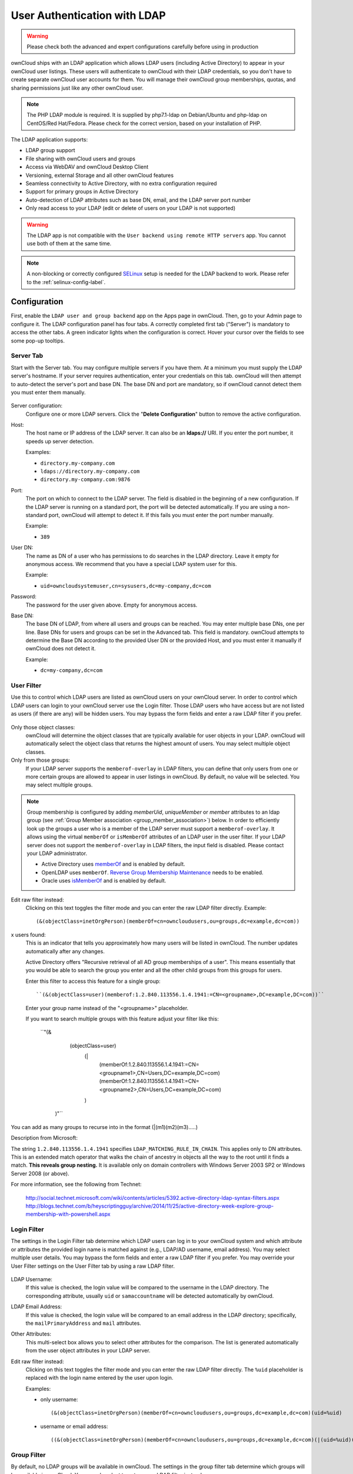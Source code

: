 =============================
User Authentication with LDAP
=============================

.. warning:: Please check both the advanced and expert configurations carefully before using in production

ownCloud ships with an LDAP application which allows LDAP users (including Active Directory) to appear in your ownCloud user listings.
These users will authenticate to ownCloud with their LDAP credentials, so you don't have to create separate ownCloud user accounts for them.
You will manage their ownCloud group memberships, quotas, and sharing permissions just like any other ownCloud user.

.. note::
   The PHP LDAP module is required. It is supplied by php7.1-ldap on
   Debian/Ubuntu and php-ldap on CentOS/Red Hat/Fedora. Please check for the
   correct version, based on your installation of PHP.

The LDAP application supports:

* LDAP group support
* File sharing with ownCloud users and groups
* Access via WebDAV and ownCloud Desktop Client
* Versioning, external Storage and all other ownCloud features
* Seamless connectivity to Active Directory, with no extra configuration
  required
* Support for primary groups in Active Directory
* Auto-detection of LDAP attributes such as base DN, email, and the LDAP server
  port number
* Only read access to your LDAP (edit or delete of users on your LDAP is not
  supported)

.. warning:: The LDAP app is not compatible with the ``User backend using remote
   HTTP servers`` app. You cannot use both of them at the same time.

.. note:: A non-blocking or correctly configured `SELinux`_ setup is needed
   for the LDAP backend to work. Please refer to the :ref:`selinux-config-label`.

Configuration
-------------

First, enable the ``LDAP user and group backend`` app on the Apps page in ownCloud.
Then, go to your Admin page to configure it.
The LDAP configuration panel has four tabs.
A correctly completed first tab ("Server") is mandatory to access the other tabs.
A green indicator lights when the configuration is correct.
Hover your cursor over the fields to see some pop-up tooltips.

Server Tab
^^^^^^^^^^

Start with the Server tab.
You may configure multiple servers if you have them.
At a minimum you must supply the LDAP server's hostname.
If your server requires authentication, enter your credentials on this tab.
ownCloud will then attempt to auto-detect the server's port and base DN.
The base DN and port are mandatory, so if ownCloud cannot detect them you must enter them manually.

.. figure:: ../../images/ldap-wizard-1-server.png
   :alt: LDAP wizard, server tab

Server configuration:
  Configure one or more LDAP servers.
  Click the  "**Delete Configuration**" button to remove the active configuration.

Host:
  The host name or IP address of the LDAP server.
  It can also be an **ldaps://** URI.
  If you enter the port number, it speeds up server detection.

  Examples:

  * ``directory.my-company.com``
  * ``ldaps://directory.my-company.com``
  * ``directory.my-company.com:9876``

Port:
  The port on which to connect to the LDAP server.
  The field is disabled in the beginning of a new configuration.
  If the LDAP server is running on a standard port, the port will be detected automatically.
  If you are using a non-standard port, ownCloud will attempt to detect it.
  If this fails you must enter the port number manually.

  Example:

  * ``389``

User DN:
  The name as DN of a user who has permissions to do searches in the LDAP directory.
  Leave it empty for anonymous access.
  We recommend that you have a special LDAP system user for this.

  Example:

  * ``uid=owncloudsystemuser,cn=sysusers,dc=my-company,dc=com``

Password:
  The password for the user given above.
  Empty for anonymous access.

Base DN:
  The base DN of LDAP, from where all users and groups can be reached.
  You may enter multiple base DNs, one per line.
  Base DNs for users and groups can be set in the Advanced tab.
  This field is mandatory.
  ownCloud attempts to determine the Base DN according to the provided User DN or the provided Host, and you must enter it manually if ownCloud does not detect it.

  Example:

  * ``dc=my-company,dc=com``

User Filter
^^^^^^^^^^^

Use this to control which LDAP users are listed as ownCloud users on your ownCloud server.
In order to control which LDAP users can login to your ownCloud server use the Login filter.
Those LDAP users who have access but are not listed as users (if there are any) will be hidden users.
You may bypass the form fields and enter a raw LDAP filter if you prefer.

.. figure:: ../../images/ldap-wizard-2-user.png
   :alt: User filter

Only those object classes:
  ownCloud will determine the object classes that are typically available for
  user objects in your LDAP. ownCloud will automatically select the object
  class that returns the highest amount of users. You may select multiple
  object classes.

Only from those groups:
  If your LDAP server supports the ``memberof-overlay`` in LDAP filters, you
  can define that only users from one or more certain groups are allowed to
  appear in user listings in ownCloud.
  By default, no value will be selected.
  You may select multiple groups.

.. note::
   Group membership is configured by adding `memberUid`, `uniqueMember` or
   `member` attributes to an ldap group (see :ref:`Group Member association
   <group_member_association>`) below. In order to efficiently look up the
   groups a user who is a member of the LDAP server must support
   a ``memberof-overlay``. It allows using the virtual ``memberOf`` or
   ``isMemberOf`` attributes of an LDAP user in the user filter. If your LDAP
   server does not support the ``memberof-overlay`` in LDAP filters, the input
   field is disabled. Please contact your LDAP administrator.

   * Active Directory uses `memberOf <https://msdn.microsoft.com/en-us/library/ms677943.aspx#memberOf>`_ and is enabled by default.
   * OpenLDAP uses ``memberOf``. `Reverse Group Membership Maintenance <https://www.openldap.org/doc/admin24/overlays.html#Reverse%20Group%20Membership%20Maintenance>`_ needs to be enabled.
   * Oracle uses `isMemberOf <https://docs.oracle.com/cd/E29127_01/doc.111170/e28967/ismemberof-5dsat.htm>`_ and is enabled by default.

Edit raw filter instead:
  Clicking on this text toggles the filter mode and you can enter the raw LDAP filter directly.
  Example::

   (&(objectClass=inetOrgPerson)(memberOf=cn=owncloudusers,ou=groups,dc=example,dc=com))

x users found:
  This is an indicator that tells you approximately how many users will be listed in ownCloud.
  The number updates automatically after any changes.

  Active Directory offers "Recursive retrieval of all AD group memberships of a user". This means essentially that you would be able to search the group you enter and all the other child groups from this groups for users.

  Enter this filter to access this feature for a single group::

    ``(&(objectClass=user)(memberof:1.2.840.113556.1.4.1941:=CN=<groupname>,DC=example,DC=com))``

  Enter your group name instead of the "<groupname>" placeholder.

  If you want to search multiple groups with this feature adjust your filter like this:

    ``"(&
        (objectClass=user)
          (|
            (memberOf:1.2.840.113556.1.4.1941:=CN=<groupname1>,CN=Users,DC=example,DC=com)
            (memberOf:1.2.840.113556.1.4.1941:=CN=<groupname2>,CN=Users,DC=example,DC=com)
          )
      )"``

You can add as many groups to recurse into in the format (|(m1)(m2)(m3).....)

Description from Microsoft:

The string ``1.2.840.113556.1.4.1941`` specifies ``LDAP_MATCHING_RULE_IN_CHAIN``. This applies only to DN attributes. This is an extended match operator that walks the chain of ancestry in objects all the way to the root until it finds a match. **This reveals group nesting.** It is available only on domain controllers with Windows Server 2003 SP2 or Windows Server 2008 (or above). 

For more information, see the following from Technet:

    http://social.technet.microsoft.com/wiki/contents/articles/5392.active-directory-ldap-syntax-filters.aspx
    http://blogs.technet.com/b/heyscriptingguy/archive/2014/11/25/active-directory-week-explore-group-membership-with-powershell.aspx

Login Filter
^^^^^^^^^^^^

The settings in the Login Filter tab determine which LDAP users can log in to your ownCloud system and which attribute or attributes the provided login name is matched against (e.g., LDAP/AD username, email address).
You may select multiple user details.
You may bypass the form fields and enter a raw LDAP filter if you prefer.
You may override your User Filter settings on the User Filter tab by using a raw LDAP filter.

.. figure:: ../../images/ldap-wizard-3-login.png
   :alt: Login filter

LDAP Username:
  If this value is checked, the login value will be compared to the username in the LDAP directory.
  The corresponding attribute, usually ``uid`` or ``samaccountname`` will be detected automatically by ownCloud.

LDAP Email Address:
  If this value is checked, the login value will be compared to an email address in the LDAP directory; specifically, the ``mailPrimaryAddress`` and ``mail`` attributes.

Other Attributes:
  This multi-select box allows you to select other attributes for the comparison.
  The list is generated automatically from the user object attributes in your LDAP server.

Edit raw filter instead:
  Clicking on this text toggles the filter mode and you can enter the raw LDAP filter directly.
  The ``%uid`` placeholder is replaced with the login name entered by the user upon login.

  Examples:

  * only username::

     (&(objectClass=inetOrgPerson)(memberOf=cn=owncloudusers,ou=groups,dc=example,dc=com)(uid=%uid)

  * username or email address::

     ((&(objectClass=inetOrgPerson)(memberOf=cn=owncloudusers,ou=groups,dc=example,dc=com)(|(uid=%uid)(mail=%uid)))

Group Filter
^^^^^^^^^^^^

By default, no LDAP groups will be available in ownCloud.
The settings in the group filter tab determine which groups will be available in ownCloud.
You may also elect to enter a raw LDAP filter instead.

.. figure:: ../../images/ldap-wizard-4-group.png
   :alt: Group filter

Only those object classes:
  ownCloud will determine the object classes that are typically available for group objects in your LDAP server.
  ownCloud will only list object classes that return at least one group object.
  You can select multiple object classes.
  A typical object class is ``group``, or ``posixGroup``.

Only from those groups:
  ownCloud will generate a list of available groups found in your LDAP server.
  From these groups, you can select the group or groups that get access to your ownCloud server.

Edit raw filter instead:
  Clicking on this text toggles the filter mode and you can enter the raw LDAP filter directly.

  Example:

  * ``objectClass=group``
  * ``objectClass=posixGroup``

y groups found:
  This tells you approximately how many groups will be available in ownCloud.
  The number updates automatically after any change.

Advanced Settings
-----------------

The LDAP Advanced Setting section contains options that are not needed for a working connection.
This provides controls to disable the current configuration, configure replica hosts, and various performance-enhancing options.
The Advanced Settings are structured into three parts:

* Connection Settings
* Directory Settings
* Special Attributes

Connection Settings
^^^^^^^^^^^^^^^^^^^

.. figure:: ../../images/ldap-advanced-1-connection.png
   :alt: Advanced settings

Configuration Active:
  Enables or Disables the current configuration.
  By default, it is turned off.
  When ownCloud makes a successful test connection it is automatically turned on.

Backup (Replica) Host:
  If you have a backup LDAP server, enter the connection settings here.
  ownCloud will then automatically connect to the backup when the main server cannot be reached.
  The backup server must be a replica of the main server so that the object UUIDs match.

  Example:

  * ``directory2.my-company.com``

Backup (Replica) Port:
  The connection port of the backup LDAP server.
  If no port is given, but only a host, then the main port (as specified above) will be used.

  Example:

  * ``389``

Disable Main Server:
  You can manually override the main server and make ownCloud only connect to the backup server.
  This is useful for planned downtimes.

Turn off SSL certificate validation:
  Turns off SSL certificate checking. Use it for testing only!

Cache Time-To-Live:
  A cache is introduced to avoid unnecessary LDAP traffic, for example caching usernames so they don't have to be looked up for every page, and speeding up loading of the Users page.
  Saving the configuration empties the cache.
  The time is given in seconds.

  Note that almost every PHP request requires a new connection to the LDAP server.
  If you require fresh PHP requests we recommend defining a minimum lifetime of 15s or so, rather than completely eliminating the cache.

  Examples:

  * Ten minutes: ``600``
  * One hour: ``3600``

See the Caching section below for detailed information on how the cache operates.

.. _ldap_directory_settings:

Directory Settings
^^^^^^^^^^^^^^^^^^^

.. figure:: ../../images/ldap-advanced-2-directory.png
   :alt: Directory settings.

User Display Name Field:
  The attribute that should be used as display name in ownCloud.

  Examples:

  * ``displayName``
  * ``givenName``
  * ``sn``

2nd User Display Name Field:
  An optional second attribute displayed in brackets after the display name, for example using the ``mail`` attribute displays as ``Molly Foo (molly@example.com)``.

  Examples:

  * ``mail``
  * ``userPrincipalName``
  * ``sAMAccountName``

Base User Tree:
  The base DN of LDAP, from where all users can be reached.
  This must be a complete DN, regardless of what you have entered for your Base DN in the Basic setting.
  You can specify multiple base trees, one on each line.

  Examples:

  * ``cn=programmers,dc=my-company,dc=com``
  * ``cn=designers,dc=my-company,dc=com``

User Search Attributes:
  These attributes are used when searches for users are performed, for example in the share dialogue.
  The user display name attribute is the default.
  You may list multiple attributes, one per line.

  If an attribute is not available on a user object, the user will not be listed, and will be unable to login.
  This also affects the display name attribute.
  If you override the default you must specify the display name attribute here.

  Examples:

  * ``displayName``
  * ``mail``

Group Display Name Field:
  The attribute that should be used as ownCloud group name.
  ownCloud allows a limited set of characters (``a-zA-Z0-9.-_@``).
  Once a group name is assigned it cannot be changed.

  Examples:

  * ``cn``

Base Group Tree:
  The base DN of LDAP, from where all groups can be reached.
  This must be a complete DN, regardless of what you have entered for your Base DN in the Basic setting.
  You can specify multiple base trees, one in each line.

  Examples:

  * ``cn=barcelona,dc=my-company,dc=com``
  * ``cn=madrid,dc=my-company,dc=com``

Group Search Attributes:
  These attributes are used when a search for groups is done, for example in the share dialogue.
  By default the group display name attribute as specified above is used.
  Multiple attributes can be given, one in each line.

  If you override the default, the group display name attribute will not be taken into account, unless you specify it as well.

  Examples:

  * ``cn``
  * ``description``

.. _group_member_association:

Group Member association:
  The attribute that is used to indicate group memberships, i.e., the attribute used by LDAP groups to refer to their users.
  ownCloud detects the value automatically.
  You should only change it if you have a very valid reason and know what you are doing.

  Examples:

  * ``member`` with FDN for Active Directory or for objectclass ``groupOfNames`` groups
  * ``memberUid`` with RDN for objectclass ``posixGroup`` groups
  * ``uniqueMember`` with FDN for objectclass ``groupOfUniqueNames`` groups

.. note::
   The Group Member association is used to efficiently query users of a certain
   group, eg., on the userManagement page or when resolving all members of a group share.

Dynamic Group Member URL
  The LDAP attribute that on group objects contains an LDAP search URL that determines what objects belong to the group.
  An empty setting disables dynamic group membership functionality.
  See `Configuring Dynamic Groups <http://www.zytrax.com/books/ldap/ch11/dynamic.html>`_ for more details.

Nested Groups:
  This makes the LDAP connector aware that groups could be stored inside existing group records.
  By default a group will only contain users, so enabling this option isn't necessary.
  However, if groups are contained inside groups, and this option is not enabled, any groups contained within other groups will be ignored and not returned in search results.


Paging Chunk Size:
  This sets the maximum number of records able to be returned in a response when ownCloud requests data from LDAP.
  If this value is greater than the limit of the underlying LDAP server (such as 3000 for Microsoft Active Directory) the LDAP server will reject the request and the search request will fail.
  Given that, it is important to set the requested chunk size to a value no larger than that which the underlying LDAP server supports.

Special Attributes
^^^^^^^^^^^^^^^^^^

.. figure:: ../../images/ldap-advanced-3-attributes.png
   :alt: Special Attributes.

Quota Field:
  The name of the LDAP attribute to retrieve the user quota limit from, e.g., ``ownCloudQuota``.
  *Note:* any quota set in LDAP overrides quotas set in ownCloud's user management page.

Quota Default:
  Override ownCloud's default quota *for LDAP users* who do not have a quota set in the Quota Field, e.g., ``15 GB``.

Please bear in mind the following, when using these fields to assign user quota limits.
It should help to alleviate any, potential, confusion.

1. After installation ownCloud uses an unlimited quota by default.
2. Administrators can modify this value, at any time, in the user management page.
3. However, when an LDAP quota is set it will override any values set in ownCloud.
4. If an LDAP per/attribute quota is set, it will override the LDAP Quota Default value.

.. note::
   Administrators are not allowed to modify the user quota limit in the user management page when steps 3 or 4 are in effect.
   At this point, updates are only possible via LDAP.

  See the `LDAP Schema for OwnCloud Quota <https://github.com/valerytschopp/owncloud-ldap-schema>`_

Email Field:
  Set the user's email from an LDAP attribute, e.g., ``mail``.
  Leave it empty for default behavior.

.. _user-home-folder-naming-rule:

User Home Folder Naming Rule:
  By default, the ownCloud server creates the user directory in your ownCloud data directory and gives it the ownCloud username, e.g., ``/var/www/owncloud/data/5a9df029-322d-4676-9c80-9fc8892c4e4b``, if your data directory is set to ``/var/www/owncloud/data``.

  It is possible to override this setting and name it after an LDAP attribute value, e.g., ``attr:cn``.
  The attribute can return either an absolute path, e.g., ``/mnt/storage43/alice``, or a relative path which must not begin with a ``/``, e.g., ``CloudUsers/CookieMonster``.
  This relative path is then created inside the data directory (e.g., ``/var/www/owncloud/data/CloudUsers/CookieMonster``).

  Since ownCloud 8.0.10 and up the home folder rule is enforced.
  This means that once you set a home folder naming rule (get a home folder from an LDAP attribute), it must be available for all users.
  If it isn't available for a user, then that user will not be able to login.
  Also, the filesystem will not be set up for that user, so their file shares will not be available to other users.
  For older versions you may enforce the home folder rule with the ``occ`` command, like this example on Ubuntu::

    sudo -u www-data php occ config:app:set user_ldap enforce_home_folder_naming_rule --value=1

  Since ownCloud 10.0 the home folder naming rule is only applied when first provisioning
  the user.
  This prevents data loss due to re-provisioning the users home folder in case of unintentional changes in LDAP.

Expert Settings
---------------

.. figure:: ../../images/ldap-expert.png
   :alt: Expert settings.

.. warning:: In the Expert Settings fundamental behavior can be adjusted to your needs. The
    configuration should be well-tested before starting production use.

Internal Username:
  The internal username is the identifier in ownCloud for LDAP users.
  By default it will be created from the UUID attribute.
  The UUID attribute ensures that the username is unique, and that characters do not need to be converted. Only these characters are allowed: ``[\a-\zA-\Z0-\9_.@-]``.
  Other characters are replaced with their ASCII equivalents, or are simply omitted.

  The LDAP backend ensures that there are no duplicate internal usernames in ownCloud, i.e., that it is checking all other activated user backends (including local ownCloud users).
  On collisions a random number (between 1000 and 9999) will be attached to the retrieved value.
  For example, if "alice" exists, the next username may be "alice_1337".

  The internal username is the default name for the user home folder in ownCloud.
  It is also a part of remote URLs, for instance for all \*DAV services.

  You can override all of this with the Internal Username setting.
  Leave it empty for default behavior.
  Changes will affect only newly mapped LDAP users.

  Examples:

  * ``uid``

Override UUID detection
  By default, ownCloud auto-detects the UUID attribute.
  The UUID attribute is used to uniquely identify LDAP users and groups.
  The internal username will be created based on the UUID, if not specified otherwise.

  You can override the setting and pass an attribute of your choice.
  You must make sure that the attribute of your choice can be fetched for both users and
  groups and it is unique.
  Leave it empty for default behavior.
  Changes will have effect only on newly mapped LDAP users and groups.

  It also will have effect when a user's or group's DN changes and an old UUID was cached, which will result in a new user.
  Because of this, the setting should be applied before putting ownCloud in production use and clearing the bindings (see the ``User and Group Mapping`` section below).

  Examples:

  * ``cn``

Username-LDAP User Mapping
  ownCloud uses usernames as keys to store and assign data.
  In order to precisely identify and recognize users, each LDAP user will have a internal
  username in ownCloud.
  This requires a mapping from ownCloud username to LDAP user.
  The created username is mapped to the UUID of the LDAP user.
  Additionally the DN is cached as well to reduce LDAP interaction, but it is not used for identification. If the DN changes, the change will be detected by ownCloud by checking the UUID value.

  The same is valid for groups.
  The internal ownCloud name is used all over in ownCloud.
  Clearing the Mappings will have leftovers everywhere.
  Never clear the mappings in a production environment, but only in a testing or experimental server.

  **Clearing the mappings is not configuration sensitive, it affects all LDAP configurations!**

Testing the configuration
-------------------------

The  "**Test Configuration**" button checks the values as currently given in the input fields.
You do not need to save before testing.
By clicking on the button, ownCloud will try to bind to the ownCloud server using the settings currently given in the input fields.
If the binding fails you'll see a yellow banner with the error message:

  "The configuration is invalid. Please have a look at the logs for further details."

When the configuration test reports success, save your settings and check if the users and groups are fetched correctly on the Users page.

Syncing Users
-------------

While users who match the login and user filters can log in, only synced users will be found in the sharing dialog.
Whenever users log in their display name, email, quota, avatar and search attributes will be synced to ownCloud.
If you want to keep the metadata up to date you can set up a cron job, using :ref:`the occ command <syncing_user_accounts_label>`.
Versions of ownCloud before 10.0 imported all users when the users page was loaded, but this is no longer the case.

We recommend :ref:`creating a Cron job <cron_job_label>`, to automate regularly syncing LDAP users with your ownCloud database.

How Often Should the Job Run?
^^^^^^^^^^^^^^^^^^^^^^^^^^^^^

This depends on the amount of users and speed of the update, but we recommend *at least* once per day.
You can run it more frequently, but doing so may generate too much load on the server.

ownCloud Avatar integration
---------------------------

ownCloud supports user profile pictures, which are also called avatars.
If a user has a photo stored in the ``jpegPhoto`` or ``thumbnailPhoto`` attribute on your LDAP server, it will be used as their avatar.
In this case the user cannot alter their avatar (on their Personal page) as it must be changed in LDAP. ``jpegPhoto`` is preferred over ``thumbnailPhoto``.

.. figure:: ../../images/ldap-fetched-avatar.png
   :alt: Profile picture fetched from LDAP.

If the ``jpegPhoto`` or ``thumbnailPhoto`` attribute is not set or empty, then users can upload and manage their avatars on their ownCloud Personal pages.
Avatars managed in ownCloud are not stored in LDAP.

The ``jpegPhoto`` or ``thumbnailPhoto`` attribute is fetched once a day to make sure the current photo from LDAP is used in ownCloud. LDAP avatars override ownCloud avatars, and when an LDAP avatar is deleted then the most recent ownCloud avatar replaces it.

Photos served from LDAP are automatically cropped and resized in ownCloud.
This affects only the presentation, and the original image is not changed.

Troubleshooting, Tips and Tricks
--------------------------------

SSL Certificate Verification (LDAPS, TLS)
^^^^^^^^^^^^^^^^^^^^^^^^^^^^^^^^^^^^^^^^^

A common mistake with SSL certificates is that they may not be known to PHP.
If you have trouble with certificate validation make sure that

* You have the certificate of the server installed on the ownCloud server
* The certificate is announced in the system's LDAP configuration file, usually  ``/etc/ldap/ldap.conf``.

.. commenting out windows section as windows server is not supported
..  ``C:\\openldap\\sysconf\\ldap.conf`` or
..  ``C:\\ldap.conf`` on Windows) using a ````TLS_CACERT /path/to/cert```` line.

* Using LDAPS, also make sure that the port is correctly configured (by default 636)
* If you get the error "Lost connection to LDAP server" or "**No connection to LDAP server**" double check the connection parameters and try connecting to LDAP with tools like ``ldapsearch``. If using ldaps or TLS make sure the certificate is readable by the user that is used to serve ownCloud.

Microsoft Active Directory
^^^^^^^^^^^^^^^^^^^^^^^^^^

Compared to earlier ownCloud versions, no further tweaks need to be done to make ownCloud work with Active Directory.
ownCloud will automatically find the correct configuration in the set-up process.

memberOf / Read MemberOf permissions
^^^^^^^^^^^^^^^^^^^^^^^^^^^^^^^^^^^^

If you want to use ``memberOf`` within your filter you might need to give your querying user the permissions to use it.
For Microsoft Active Directory this is described `here <https://serverfault.com/questions/167371/what-permissions-are-required-for-enumerating-users-groups-in-active-directory/167401#167401>`_.

Duplicating Server Configurations
^^^^^^^^^^^^^^^^^^^^^^^^^^^^^^^^^

In case you have a working configuration and want to create a similar one or "snapshot" configurations before modifying them you can do the following:

#. Go to the  "**Server**" tab
#. On  "**Server Configuration**" choose  "**Add Server Configuration**"
#. Answer the question "**Take over settings from recent server configuration?**"
   with  "**yes**".
#. (optional) Switch to  "**Advanced**" tab and uncheck  "**Configuration Active**"
   in the "**Connection Settings**", so the new configuration is not used on Save
#. Click on  "**Save**"

Now you can modify and enable the configuration.

Performance tips
----------------

Caching
^^^^^^^

Using caching to speed up lookups.
See :doc:`../../configuration/server/caching_configuration`.
The ownCloud cache is populated on demand, and remains populated until the "**Cache Time-To-Live**" for each unique request expires.
User logins are not cached, so if you need to improve login times set up a slave LDAP server to share the load.

You can adjust the "**Cache Time-To-Live**" value to balance performance and freshness of LDAP data.
All LDAP requests will be cached for 10 minutes by default, and you can alter this with the "**Cache Time-To-Live**" setting.
The cache answers each request that is identical to a previous request, within the time-to-live of the original request, rather than hitting the LDAP server.

The "**Cache Time-To-Live**" is related to each single request.
After a cache entry expires there is no automatic trigger for re-populating the information, as the cache is populated only by new requests, for example by opening the User administration page, or searching in a sharing dialog.

There is one trigger which is automatically triggered by a certain background job which keeps the ``user-group-mappings`` up-to-date, and always in cache.

Under normal circumstances, all users are never loaded at the same time.
Typically the loading of users happens while page results are generated, in steps of 30 until the limit is reached or no results are left.
For this to work on an oC-Server and LDAP-Server, "**Paged Results**" must be supported, which assumes PHP >= 5.6.

ownCloud remembers which user belongs to which LDAP-configuration.
That means each request will always be directed to the right server unless a user is defunct, for example due to a server migration or unreachable server.
In this case the other servers will also receive the request.

LDAP indexing
^^^^^^^^^^^^^

Turn on indexing.
Deciding which attributes to index depends on your configuration and which LDAP server you are using.
See `The openLDAP tuning guide`_ for openLDAP, and `How to Index an Attribute in Active Directory`_ for Active Directory.

Use precise base DNs
^^^^^^^^^^^^^^^^^^^^

The more precise your base DN, the faster LDAP can search because it has fewer branches to search.

Use precise filters
^^^^^^^^^^^^^^^^^^^

Use good filters to further define the scope of LDAP searches, and to intelligently direct your server where to search, rather than forcing it to perform needlessly-general searches.

ownCloud LDAP Internals
-----------------------

Some parts of how the LDAP backend works are described here.

User and Group Mapping
^^^^^^^^^^^^^^^^^^^^^^

In ownCloud the user or group name is used to have all relevant information in
the database assigned.
To work reliably a permanent internal user name and group name is created and mapped to the LDAP DN and UUID.
If the DN changes in LDAP it will be detected, and there will be no conflicts.

Those mappings are done in the database table ``ldap_user_mapping`` and ``ldap_group_mapping``.
The user name is also used for the user's folder (except if something else is specified in *User Home Folder Naming Rule*), which contains files and meta data.

As of ownCloud 5 the internal user name and a visible display name are separated.
This is not the case for group names, yet, i.e., a group name cannot be altered.

That means that your LDAP configuration should be good and ready before putting it into production.
The mapping tables are filled early, but as long as you are testing, you can empty the tables any time.
Do not do this in production.

Handling with Backup Server
^^^^^^^^^^^^^^^^^^^^^^^^^^^

When ownCloud is not able to contact the main LDAP server, ownCloud assumes it is offline and will not try to connect again for the time specified in" **Cache Time-To-Live**".
If you have a backup server configured ownCloud will connect to it instead.
When you have scheduled downtime, check  "**Disable Main Server**"  to avoid unnecessary connection attempts.

.. Links

.. _SELinux: https://selinuxproject.org/page/Main_Page
.. _The openLDAP tuning guide: https://www.openldap.org/doc/admin24/tuning.html#Indexes
.. _How to Index an Attribute in Active Directory: https://technet.microsoft.com/en-us/library/aa995762(v=exchg.65).aspx
